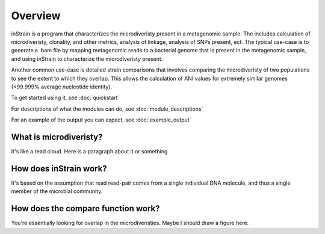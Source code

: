Overview
========

inStrain is a program that characterizes the microdiveristy present in a metagenomic sample. The includes calculation of microdiveristy, clonality, and other metrics, analysis of linkage, analysis of SNPs present, ect. The typical use-case is to generate a .bam file by mapping metagenomic reads to a bacterial genome that is present in the metagenomic sample, and using inStrain to characterize the microdiveristy present.

Another common use-case is detailed strain comparisons that involves comparing the microdiveristy of two populations to see the extent to which they overlap. This allows the calculation of ANI values for extremely similar genomes (<99.999% average nucleotide identity).

To get started using it, see :doc:`quickstart`

For descriptions of what the modules can do, see :doc:`module_descriptions`

For an example of the output you can expect, see :doc:`example_output`

What is microdiveristy?
-----------------

It's like a read cloud. Here is a paragraph about it or something

How does inStrain work?
---------------

It's based on the assumption that read read-pair comes from a single individual DNA molecule, and thus a single member of the microbial community.

How does the compare function work?
--------------

You're essentially looking for overlap in the microdiveristies. Maybe I should draw a figure here.
